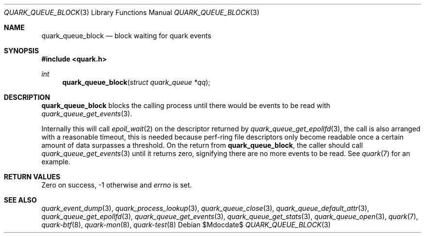.Dd $Mdocdate$
.Dt QUARK_QUEUE_BLOCK 3
.Os
.Sh NAME
.Nm quark_queue_block
.Nd block waiting for quark events
.Sh SYNOPSIS
.In quark.h
.Ft int
.Fn quark_queue_block "struct quark_queue *qq"
.Sh DESCRIPTION
.Nm
blocks the calling process until there would be events to be read with
.Xr quark_queue_get_events 3 .
.Pp
Internally this will call
.Xr epoll_wait 2
on the descriptor returned by
.Xr quark_queue_get_epollfd 3 ,
the call is also arranged with a reasonable timeout, this is needed because
perf-ring file descriptors only become readable once a certain amount of data
surpasses a threshold.
On the return from
.Nm ,
the caller should call
.Xr quark_queue_get_events 3
until it returns zero, signifying there are no more events to be read.
See
.Xr quark 7
for an example.
.Sh RETURN VALUES
Zero on success, -1 otherwise and
.Va errno
is set.
.Sh SEE ALSO
.Xr quark_event_dump 3 ,
.Xr quark_process_lookup 3 ,
.Xr quark_queue_close 3 ,
.Xr quark_queue_default_attr 3 ,
.Xr quark_queue_get_epollfd 3 ,
.Xr quark_queue_get_events 3 ,
.Xr quark_queue_get_stats 3 ,
.Xr quark_queue_open 3 ,
.Xr quark 7 ,
.Xr quark-btf 8 ,
.Xr quark-mon 8 ,
.Xr quark-test 8

